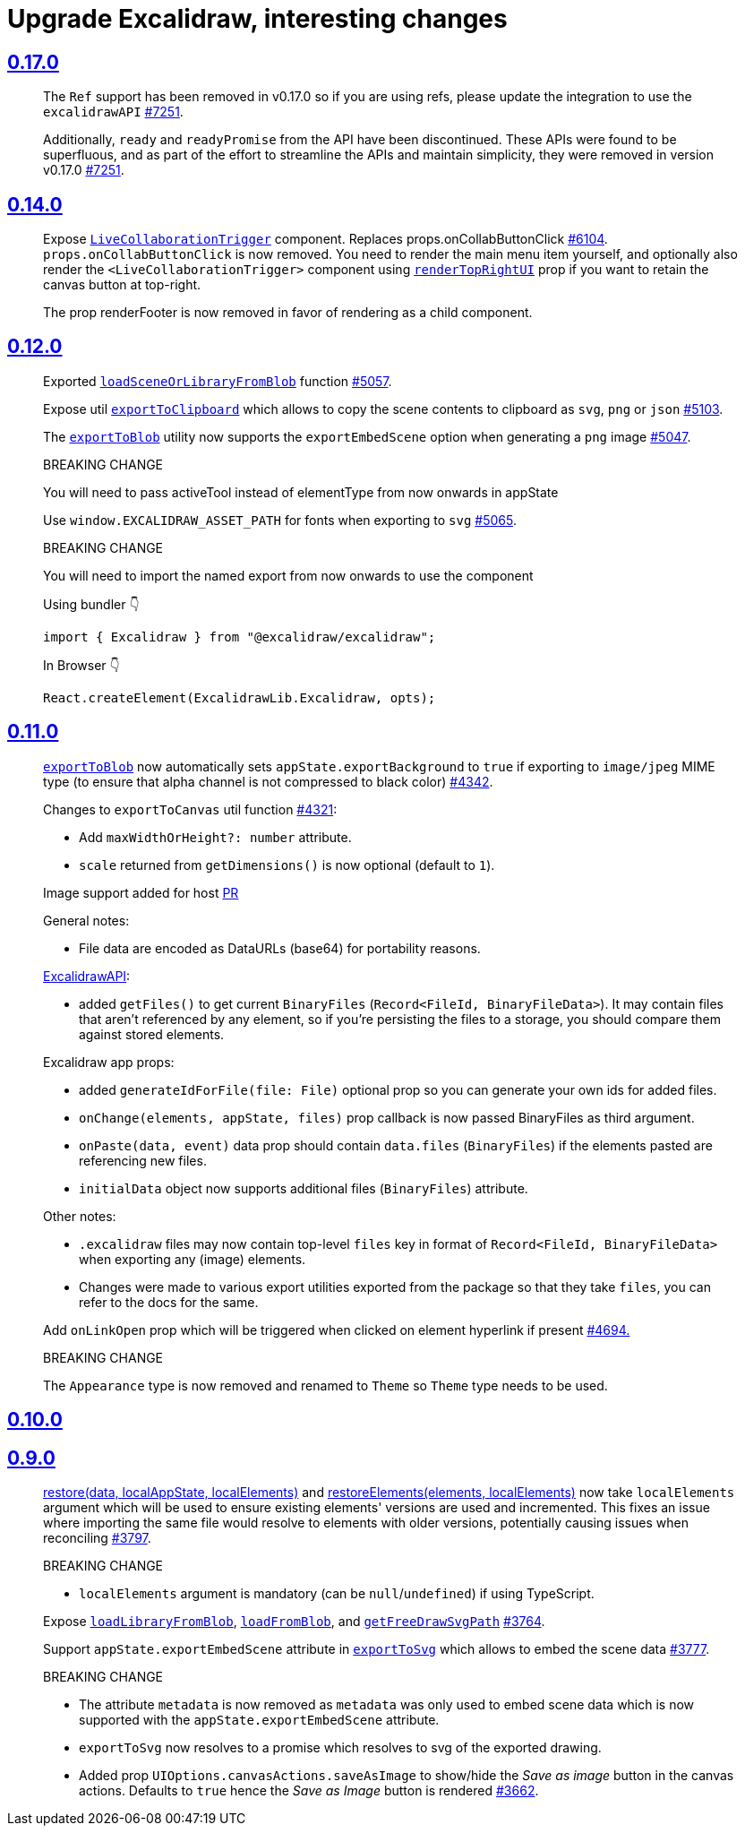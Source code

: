 
= Upgrade Excalidraw, interesting changes

== https://github.com/excalidraw/excalidraw/releases/tag/v0.17.0[0.17.0]

> The `Ref` support has been removed in v0.17.0 so if you are using refs, please update the integration to use the `excalidrawAPI` https://github.com/excalidraw/excalidraw/pull/7251[#7251].

> Additionally, `ready` and `readyPromise` from the API have been discontinued. These APIs were found to be superfluous, and as part of the effort to streamline the APIs and maintain simplicity, they were removed in version v0.17.0 https://github.com/excalidraw/excalidraw/pull/7251[#7251].


== https://github.com/excalidraw/excalidraw/releases/tag/v0.14.0[0.14.0]

> Expose https://docs.excalidraw.com/docs/@excalidraw/excalidraw/api/children-components/live-collaboration-trigger[`LiveCollaborationTrigger`] component. Replaces props.onCollabButtonClick https://togithub.com/excalidraw/excalidraw/pull/6104[#6104].
> `props.onCollabButtonClick` is now removed. You need to render the main menu item yourself, and optionally also render the `<LiveCollaborationTrigger>` component using https://github.com/excalidraw/excalidraw/blob/master/src/packages/excalidraw/README.md#renderTopRightUI[`renderTopRightUI`] prop if you want to retain the canvas button at top-right.

> The prop renderFooter is now removed in favor of rendering as a child component.


== https://github.com/excalidraw/excalidraw/releases/tag/v0.12.0[0.12.0]

> Exported https://github.com/excalidraw/excalidraw/blob/v0.12.0/src/packages/excalidraw/README.md#loadSceneOrLibraryFromBlob[`loadSceneOrLibraryFromBlob`] function https://github.com/excalidraw/excalidraw/pull/5057[#5057].

> Expose util https://github.com/excalidraw/excalidraw/blob/v0.12.0/src/packages/excalidraw/README.md#exportToClipboard[`exportToClipboard`] which allows to copy the scene contents to clipboard as `svg`, `png` or `json` https://github.com/excalidraw/excalidraw/pull/5103[#5103].

> The https://github.com/excalidraw/excalidraw/blob/v0.12.0/src/packages/excalidraw/README.md#exportToBlob[`exportToBlob`] utility now supports the `exportEmbedScene` option when generating a `png` image https://github.com/excalidraw/excalidraw/pull/5047[#5047].

> BREAKING CHANGE
>
> You will need to pass activeTool instead of elementType from now onwards in appState

> Use `window.EXCALIDRAW_ASSET_PATH` for fonts when exporting to `svg` https://github.com/excalidraw/excalidraw/pull/5065[#5065].

> BREAKING CHANGE
>
> You will need to import the named export from now onwards to use the component
>
> Using bundler 👇
>
> [source, typescript]
> ----
> import { Excalidraw } from "@excalidraw/excalidraw";
> ----
>
> In Browser 👇
>
> [source, typescript]
> ----
> React.createElement(ExcalidrawLib.Excalidraw, opts);
> ----


== https://github.com/excalidraw/excalidraw/releases/tag/v0.11.0[0.11.0]

> https://github.com/excalidraw/excalidraw/blob/v0.11.0/src/packages/excalidraw/README.md#exportToBlob[`exportToBlob`]
now automatically sets `appState.exportBackground` to `true` if exporting to
`image/jpeg` MIME type (to ensure that alpha channel is not compressed to
black color) https://github.com/excalidraw/excalidraw/pull/4342[#4342].


> Changes to `exportToCanvas` util function https://github.com/excalidraw/excalidraw/pull/4321[#4321]:
>
> * Add `maxWidthOrHeight?: number` attribute.
> * `scale` returned from `getDimensions()` is now optional (default to `1`).


> Image support added for host https://github.com/excalidraw/excalidraw/pull/4011[PR]
>
> General notes:
>
> * File data are encoded as DataURLs (base64) for portability reasons.
>
> https://github.com/excalidraw/excalidraw/blob/v0.11.0/src/packages/excalidraw/README.md#onLibraryChange[ExcalidrawAPI]:
>
> * added `getFiles()` to get current `BinaryFiles` (`Record<FileId, BinaryFileData>`). It may contain files that aren't referenced by any element, so if you're persisting the files to a storage, you should compare them against stored elements.
>
> Excalidraw app props:
>
> * added `generateIdForFile(file: File)` optional prop so you can generate your own ids for added files.
> * `onChange(elements, appState, files)` prop callback is now passed BinaryFiles as third argument.
> * `onPaste(data, event)` data prop should contain `data.files` (`BinaryFiles`) if the elements pasted are referencing new files.
> * `initialData` object now supports additional files (`BinaryFiles`) attribute.
>
> Other notes:
>
> * `.excalidraw` files may now contain top-level `files` key in format of `Record<FileId, BinaryFileData>` when exporting any (image) elements.
> * Changes were made to various export utilities exported from the package so that they take `files`, you can refer to the docs for the same.

> Add `onLinkOpen` prop which will be triggered when clicked on element hyperlink if present https://github.com/excalidraw/excalidraw/pull/4694[#4694.]

> BREAKING CHANGE
>
> The `Appearance` type is now removed and renamed to `Theme` so `Theme` type needs to be used.


== https://github.com/excalidraw/excalidraw/releases/tag/v0.10.0[0.10.0]



== https://github.com/excalidraw/excalidraw/releases/tag/v0.9.0[0.9.0]

> https://github.com/excalidraw/excalidraw/blob/v0.9.0/src/packages/excalidraw/README.md#restore[restore(data, localAppState, localElements)]
and https://github.com/excalidraw/excalidraw/blob/v0.9.0/src/packages/excalidraw/README.md#restoreElements[restoreElements(elements, localElements)]
now take `localElements` argument which will be used to ensure existing elements'
versions are used and incremented. This fixes an issue where importing the same
file would resolve to elements with older versions, potentially causing issues
when reconciling https://github.com/excalidraw/excalidraw/pull/3797[#3797].
>
> BREAKING CHANGE
>
> ** `localElements` argument is mandatory (can be `null`/`undefined`) if using TypeScript.


> Expose https://github.com/excalidraw/excalidraw/blob/v0.9.0/src/packages/excalidraw/README.md#loadLibraryFromBlobY[`loadLibraryFromBlob`],
https://github.com/excalidraw/excalidraw/blob/v0.9.0/src/packages/excalidraw/README.md#loadFromBlob[`loadFromBlob`],
and https://github.com/excalidraw/excalidraw/blob/v0.9.0/src/packages/excalidraw/README.md#getFreeDrawSvgPath[`getFreeDrawSvgPath`]
https://github.com/excalidraw/excalidraw/pull/3764[#3764].


> Support `appState.exportEmbedScene` attribute in https://github.com/excalidraw/excalidraw/blob/v0.9.0/src/packages/excalidraw/README.md#exportToSvg[`exportToSvg`] which allows to embed the scene data https://github.com/excalidraw/excalidraw/pull/3777[#3777].
>
> BREAKING CHANGE
>
> ** The attribute `metadata` is now removed as `metadata` was only used to embed scene data which is now supported with the `appState.exportEmbedScene` attribute.
> ** `exportToSvg` now resolves to a promise which resolves to svg of the exported drawing.


> * Added prop `UIOptions.canvasActions.saveAsImage` to show/hide the _Save as image_ button in the canvas actions. Defaults to `true` hence the _Save as Image_ button is rendered https://github.com/excalidraw/excalidraw/pull/3662[#3662].

